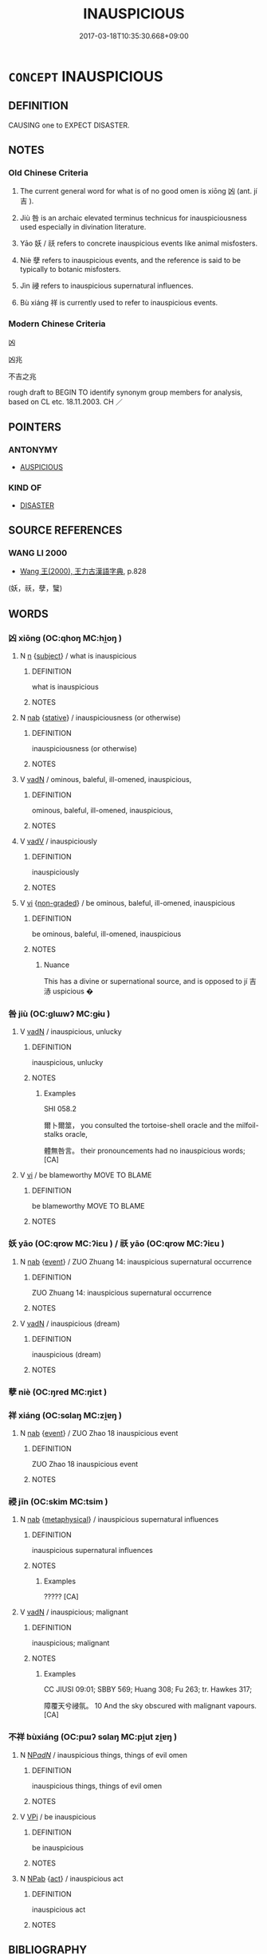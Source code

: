 # -*- mode: mandoku-tls-view -*-
#+TITLE: INAUSPICIOUS
#+DATE: 2017-03-18T10:35:30.668+09:00        
#+STARTUP: content
* =CONCEPT= INAUSPICIOUS
:PROPERTIES:
:CUSTOM_ID: uuid-a624022b-81ca-47cf-914c-df1082b7f5b5
:SYNONYM+:  UNFAVORABLE
:SYNONYM+:  INAUSPICIOUS
:SYNONYM+:  UNPROPITIOUS
:SYNONYM+:  OMINOUS
:SYNONYM+:  CURSED
:SYNONYM+:  ILL-FATED
:SYNONYM+:  ILL-OMENED
:SYNONYM+:  DISADVANTAGEOUS
:SYNONYM+:  UNFORTUNATE. ANTONYM FAVORABLE
:SYNONYM+:  UNFORTUNATE
:SYNONYM+:  LUCKLESS
:SYNONYM+:  OUT OF LUCK
:SYNONYM+:  JINXED
:SYNONYM+:  HAPLESS
:SYNONYM+:  ILL-FATED
:SYNONYM+:  ILL-STARRED
:SYNONYM+:  UNHAPPY
:SYNONYM+:  INFORMAL DOWN ON ONE'S LUCK
:SYNONYM+:  LITERARY STAR-CROSSED
:TR_ZH: 凶
:TR_OCH: 凶
:END:
** DEFINITION

CAUSING one to EXPECT DISASTER.

** NOTES

*** Old Chinese Criteria
1. The current general word for what is of no good omen is xiōng 凶 (ant. jí 吉 ).

2. Jiù 咎 is an archaic elevated terminus technicus for inauspiciousness used especially in divination literature.

3. Yāo 妖 / 祅 refers to concrete inauspicious events like animal misfosters.

4. Niè 孽 refers to inauspicious events, and the reference is said to be typically to botanic misfosters.

5. Jìn 祲 refers to inauspicious supernatural influences.

6. Bù xiáng 祥 is currently used to refer to inauspicious events.

*** Modern Chinese Criteria
凶

凶兆

不吉之兆

rough draft to BEGIN TO identify synonym group members for analysis, based on CL etc. 18.11.2003. CH ／

** POINTERS
*** ANTONYMY
 - [[tls:concept:AUSPICIOUS][AUSPICIOUS]]

*** KIND OF
 - [[tls:concept:DISASTER][DISASTER]]

** SOURCE REFERENCES
*** WANG LI 2000
 - [[cite:WANG-LI-2000][Wang 王(2000), 王力古漢語字典]], p.828
 (妖，祅，孽，蠥)
** WORDS
   :PROPERTIES:
   :VISIBILITY: children
   :END:
*** 凶 xiōng (OC:qhoŋ MC:hi̯oŋ )
:PROPERTIES:
:CUSTOM_ID: uuid-aa5cf34d-32db-4f92-a4c4-b1293dc3dfbc
:Char+: 凶(17,2/4) 
:GY_IDS+: uuid-cb916253-6535-458a-8849-c647416d87de
:PY+: xiōng     
:OC+: qhoŋ     
:MC+: hi̯oŋ     
:END: 
**** N [[tls:syn-func::#uuid-8717712d-14a4-4ae2-be7a-6e18e61d929b][n]] {[[tls:sem-feat::#uuid-50da9f38-5611-463e-a0b9-5bbb7bf5e56f][subject]]} / what is inauspicious
:PROPERTIES:
:CUSTOM_ID: uuid-66f643cc-2d60-4f06-bdfa-cfb2abe8d22d
:WARRING-STATES-CURRENCY: 3
:END:
****** DEFINITION

what is inauspicious

****** NOTES

**** N [[tls:syn-func::#uuid-76be1df4-3d73-4e5f-bbc2-729542645bc8][nab]] {[[tls:sem-feat::#uuid-2a66fc1c-6671-47d2-bd04-cfd6ccae64b8][stative]]} / inauspiciousness (or otherwise)
:PROPERTIES:
:CUSTOM_ID: uuid-d1334207-778c-48cf-b3d8-c79949d783c6
:WARRING-STATES-CURRENCY: 3
:END:
****** DEFINITION

inauspiciousness (or otherwise)

****** NOTES

**** V [[tls:syn-func::#uuid-fed035db-e7bd-4d23-bd05-9698b26e38f9][vadN]] / ominous, baleful, ill-omened, inauspicious,
:PROPERTIES:
:CUSTOM_ID: uuid-c1b667b1-bfbc-4283-86d1-20aba3b67f68
:WARRING-STATES-CURRENCY: 3
:END:
****** DEFINITION

ominous, baleful, ill-omened, inauspicious,

****** NOTES

**** V [[tls:syn-func::#uuid-2a0ded86-3b04-4488-bb7a-3efccfa35844][vadV]] / inauspiciously
:PROPERTIES:
:CUSTOM_ID: uuid-1d1ea8ec-bff8-4654-a5d7-c8be977ed769
:WARRING-STATES-CURRENCY: 3
:END:
****** DEFINITION

inauspiciously

****** NOTES

**** V [[tls:syn-func::#uuid-c20780b3-41f9-491b-bb61-a269c1c4b48f][vi]] {[[tls:sem-feat::#uuid-9dc3f28d-b073-4711-a1bb-bdb3615e6896][non-graded]]} / be ominous, baleful, ill-omened, inauspicious
:PROPERTIES:
:CUSTOM_ID: uuid-f521f979-92eb-42b7-bc3e-c719d4d1aece
:WARRING-STATES-CURRENCY: 5
:END:
****** DEFINITION

be ominous, baleful, ill-omened, inauspicious

****** NOTES

******* Nuance
This has a divine or supernational source, and is opposed to jí 吉浾 uspicious �

*** 咎 jiù (OC:ɡlɯwʔ MC:gɨu )
:PROPERTIES:
:CUSTOM_ID: uuid-e6cddf59-091b-4e4e-935f-16a34c951c3c
:Char+: 咎(30,5/8) 
:GY_IDS+: uuid-e3f257a7-74ac-4bb6-8865-45cea490d2b5
:PY+: jiù     
:OC+: ɡlɯwʔ     
:MC+: gɨu     
:END: 
**** V [[tls:syn-func::#uuid-fed035db-e7bd-4d23-bd05-9698b26e38f9][vadN]] / inauspicious, unlucky
:PROPERTIES:
:CUSTOM_ID: uuid-a4a3179b-eda5-4ce2-8eb0-6604a4d29d6d
:WARRING-STATES-CURRENCY: 4
:END:
****** DEFINITION

inauspicious, unlucky

****** NOTES

******* Examples
SHI 058.2 

 爾卜爾筮， you consulted the tortoise-shell oracle and the milfoil-stalks oracle,

 體無咎言。 their pronouncements had no inauspicious words; [CA]

**** V [[tls:syn-func::#uuid-c20780b3-41f9-491b-bb61-a269c1c4b48f][vi]] / be blameworthy  MOVE TO   BLAME
:PROPERTIES:
:CUSTOM_ID: uuid-6b9a8f54-ebe7-49bb-b7bc-8a7db9dd622d
:WARRING-STATES-CURRENCY: 4
:END:
****** DEFINITION

be blameworthy  MOVE TO   BLAME

****** NOTES

*** 妖 yāo (OC:qrow MC:ʔiɛu ) / 祅 yāo (OC:qrow MC:ʔiɛu )
:PROPERTIES:
:CUSTOM_ID: uuid-6502dc34-657a-48eb-aa2b-d8742ba14777
:Char+: 妖(38,4/7) 
:Char+: 祅(113,4/9) 
:GY_IDS+: uuid-46ee63f6-ef55-4e1c-b6a6-917c54d70bd9
:PY+: yāo     
:OC+: qrow     
:MC+: ʔiɛu     
:GY_IDS+: uuid-cb213761-2f93-4bfe-bbec-3d38bdf0100b
:PY+: yāo     
:OC+: qrow     
:MC+: ʔiɛu     
:END: 
**** N [[tls:syn-func::#uuid-76be1df4-3d73-4e5f-bbc2-729542645bc8][nab]] {[[tls:sem-feat::#uuid-9b914785-f29d-41c6-855f-d555f67a67be][event]]} / ZUO Zhuang 14: inauspicious supernatural occurrence
:PROPERTIES:
:CUSTOM_ID: uuid-46b2ea1e-9b32-41c6-b5c6-9a9d37d0c28d
:END:
****** DEFINITION

ZUO Zhuang 14: inauspicious supernatural occurrence

****** NOTES

**** V [[tls:syn-func::#uuid-fed035db-e7bd-4d23-bd05-9698b26e38f9][vadN]] / inauspicious (dream)
:PROPERTIES:
:CUSTOM_ID: uuid-cf3c9973-4dd2-49b2-98f9-40c9fa732bad
:WARRING-STATES-CURRENCY: 4
:END:
****** DEFINITION

inauspicious (dream)

****** NOTES

*** 孽 niè (OC:ŋred MC:ŋiɛt )
:PROPERTIES:
:CUSTOM_ID: uuid-0e7b1e00-8f4c-49dd-a362-77d5d20addbe
:Char+: 孽(39,17/20) 
:GY_IDS+: uuid-08cb8fde-3583-4630-89a1-96889f3be3e4
:PY+: niè     
:OC+: ŋred     
:MC+: ŋiɛt     
:END: 
*** 祥 xiáng (OC:sɢlaŋ MC:zi̯ɐŋ )
:PROPERTIES:
:CUSTOM_ID: uuid-bce4a577-bf4e-481d-983f-a20aca722cfd
:Char+: 祥(113,6/11) 
:GY_IDS+: uuid-7b040c60-1287-45ef-8e7c-695ec5c8318a
:PY+: xiáng     
:OC+: sɢlaŋ     
:MC+: zi̯ɐŋ     
:END: 
**** N [[tls:syn-func::#uuid-76be1df4-3d73-4e5f-bbc2-729542645bc8][nab]] {[[tls:sem-feat::#uuid-9b914785-f29d-41c6-855f-d555f67a67be][event]]} / ZUO Zhao 18 inauspicious event
:PROPERTIES:
:CUSTOM_ID: uuid-c3905977-82e4-472d-af77-3b1fd6c09d51
:WARRING-STATES-CURRENCY: 2
:END:
****** DEFINITION

ZUO Zhao 18 inauspicious event

****** NOTES

*** 祲 jīn (OC:skim MC:tsim )
:PROPERTIES:
:CUSTOM_ID: uuid-870be20d-148d-497c-9080-bca56a42be20
:Char+: 祲(113,7/12) 
:GY_IDS+: uuid-c4a9a7d1-d3ae-41a5-93ca-04dcca36bdc1
:PY+: jīn     
:OC+: skim     
:MC+: tsim     
:END: 
**** N [[tls:syn-func::#uuid-76be1df4-3d73-4e5f-bbc2-729542645bc8][nab]] {[[tls:sem-feat::#uuid-887fdec5-f18d-4faf-8602-f5c5c2f99a1d][metaphysical]]} / inauspicious supernatural influences
:PROPERTIES:
:CUSTOM_ID: uuid-539dfecc-a830-480b-9a89-90c5d820cda8
:WARRING-STATES-CURRENCY: 3
:END:
****** DEFINITION

inauspicious supernatural influences

****** NOTES

******* Examples
????? [CA]

**** V [[tls:syn-func::#uuid-fed035db-e7bd-4d23-bd05-9698b26e38f9][vadN]] / inauspicious; malignant
:PROPERTIES:
:CUSTOM_ID: uuid-e02d1dbf-ba01-4be3-9cfd-6005a65d554c
:END:
****** DEFINITION

inauspicious; malignant

****** NOTES

******* Examples
CC JIUSI 09:01; SBBY 569; Huang 308; Fu 263; tr. Hawkes 317;

 障覆天兮祲氛。 10 And the sky obscured with malignant vapours. [CA]



*** 不祥 bùxiáng (OC:pɯʔ sɢlaŋ MC:pi̯ut zi̯ɐŋ )
:PROPERTIES:
:CUSTOM_ID: uuid-0b5acf2e-e1c5-4830-abe5-463716074cc9
:Char+: 不(1,3/4) 祥(113,6/11) 
:GY_IDS+: uuid-12896cda-5086-41f3-8aeb-21cd406eec3f uuid-7b040c60-1287-45ef-8e7c-695ec5c8318a
:PY+: bù xiáng    
:OC+: pɯʔ sɢlaŋ    
:MC+: pi̯ut zi̯ɐŋ    
:END: 
**** N [[tls:syn-func::#uuid-080d3352-c9b3-40b5-8aed-7996007863d9][NP/adN/]] / inauspicious things, things of evil omen
:PROPERTIES:
:CUSTOM_ID: uuid-8dcce65f-4c3d-4523-bb70-7661c09188f9
:WARRING-STATES-CURRENCY: 3
:END:
****** DEFINITION

inauspicious things, things of evil omen

****** NOTES

**** V [[tls:syn-func::#uuid-091af450-64e0-4b82-98a2-84d0444b6d19][VPi]] / be inauspicious
:PROPERTIES:
:CUSTOM_ID: uuid-c9917d51-cdef-47f5-ab40-026a6f2b7a50
:END:
****** DEFINITION

be inauspicious

****** NOTES

**** N [[tls:syn-func::#uuid-db0698e7-db2f-4ee3-9a20-0c2b2e0cebf0][NPab]] {[[tls:sem-feat::#uuid-f55cff2f-f0e3-4f08-a89c-5d08fcf3fe89][act]]} / inauspicious act
:PROPERTIES:
:CUSTOM_ID: uuid-a0cd25b5-8aae-4f98-a06c-15881b67706f
:END:
****** DEFINITION

inauspicious act

****** NOTES

** BIBLIOGRAPHY
bibliography:../core/tlsbib.bib

